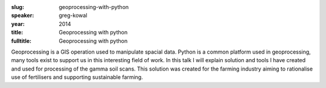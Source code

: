 :slug: geoprocessing-with-python
:speaker: greg-kowal
:year: 2014
:title: Geoprocessing with python
:fulltitle: Geoprocessing with python

Geoprocessing is a GIS operation used to manipulate spacial data. Python is a common platform used in geoprocessing, many tools exist to support us in this interesting field of work. In this talk I will explain solution and tools I have created and used for processing of the gamma soil scans. This solution was created for the farming industry aiming to rationalise use of fertilisers and supporting sustainable farming.
